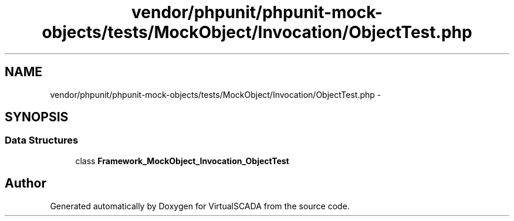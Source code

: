 .TH "vendor/phpunit/phpunit-mock-objects/tests/MockObject/Invocation/ObjectTest.php" 3 "Tue Apr 14 2015" "Version 1.0" "VirtualSCADA" \" -*- nroff -*-
.ad l
.nh
.SH NAME
vendor/phpunit/phpunit-mock-objects/tests/MockObject/Invocation/ObjectTest.php \- 
.SH SYNOPSIS
.br
.PP
.SS "Data Structures"

.in +1c
.ti -1c
.RI "class \fBFramework_MockObject_Invocation_ObjectTest\fP"
.br
.in -1c
.SH "Author"
.PP 
Generated automatically by Doxygen for VirtualSCADA from the source code\&.
